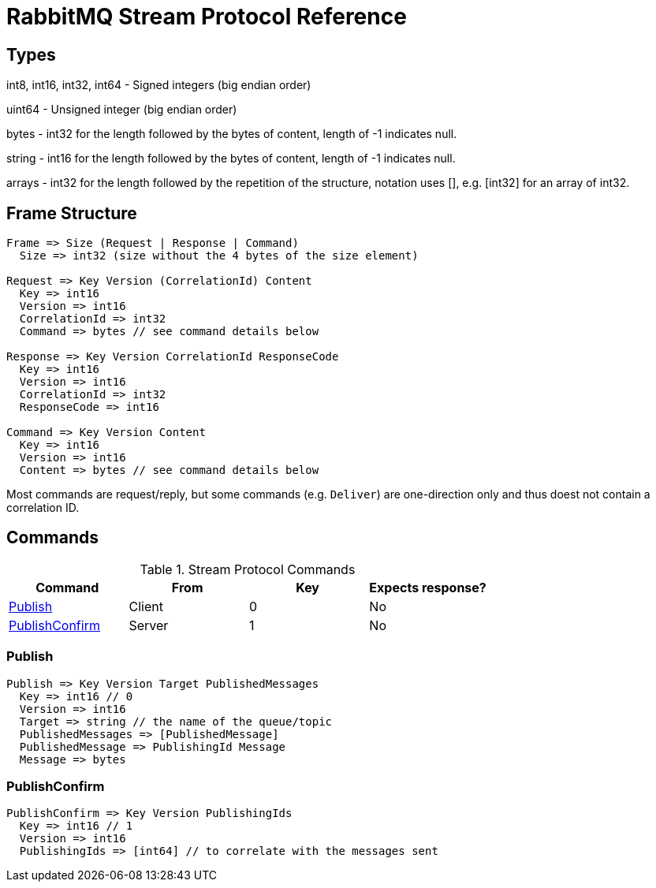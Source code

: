 = RabbitMQ Stream Protocol Reference

== Types

int8, int16, int32, int64 - Signed integers (big endian order)

uint64 - Unsigned integer (big endian order)

bytes - int32 for the length followed by the bytes of content, length of -1 indicates null.

string - int16 for the length followed by the bytes of content, length of -1 indicates null.

arrays - int32 for the length followed by the repetition of the structure, notation uses [], e.g.
[int32] for an array of int32.

== Frame Structure

```
Frame => Size (Request | Response | Command)
  Size => int32 (size without the 4 bytes of the size element)

Request => Key Version (CorrelationId) Content
  Key => int16
  Version => int16
  CorrelationId => int32
  Command => bytes // see command details below

Response => Key Version CorrelationId ResponseCode
  Key => int16
  Version => int16
  CorrelationId => int32
  ResponseCode => int16

Command => Key Version Content
  Key => int16
  Version => int16
  Content => bytes // see command details below
```

Most commands are request/reply, but some commands (e.g. `Deliver`) are one-direction only and thus
doest not contain a correlation ID.

== Commands

.Stream Protocol Commands
|===
|Command |From |Key | Expects response?

|<<_publish>>
|Client
|0
|No

|<<_publishconfirm>>
|Server
|1
|No
|===

=== Publish

```
Publish => Key Version Target PublishedMessages
  Key => int16 // 0
  Version => int16
  Target => string // the name of the queue/topic
  PublishedMessages => [PublishedMessage]
  PublishedMessage => PublishingId Message
  Message => bytes
```

=== PublishConfirm

```
PublishConfirm => Key Version PublishingIds
  Key => int16 // 1
  Version => int16
  PublishingIds => [int64] // to correlate with the messages sent
```

